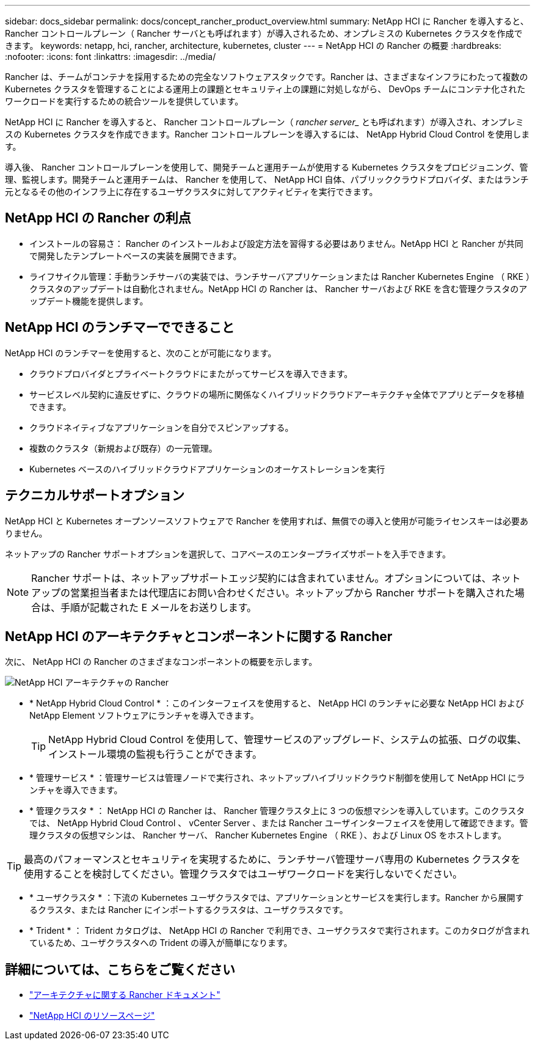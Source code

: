 ---
sidebar: docs_sidebar 
permalink: docs/concept_rancher_product_overview.html 
summary: NetApp HCI に Rancher を導入すると、 Rancher コントロールプレーン（ Rancher サーバとも呼ばれます）が導入されるため、オンプレミスの Kubernetes クラスタを作成できます。 
keywords: netapp, hci, rancher, architecture, kubernetes, cluster 
---
= NetApp HCI の Rancher の概要
:hardbreaks:
:nofooter: 
:icons: font
:linkattrs: 
:imagesdir: ../media/


[role="lead"]
Rancher は、チームがコンテナを採用するための完全なソフトウェアスタックです。Rancher は、さまざまなインフラにわたって複数の Kubernetes クラスタを管理することによる運用上の課題とセキュリティ上の課題に対処しながら、 DevOps チームにコンテナ化されたワークロードを実行するための統合ツールを提供しています。

NetApp HCI に Rancher を導入すると、 Rancher コントロールプレーン（ _rancher server__ とも呼ばれます）が導入され、オンプレミスの Kubernetes クラスタを作成できます。Rancher コントロールプレーンを導入するには、 NetApp Hybrid Cloud Control を使用します。

導入後、 Rancher コントロールプレーンを使用して、開発チームと運用チームが使用する Kubernetes クラスタをプロビジョニング、管理、監視します。開発チームと運用チームは、 Rancher を使用して、 NetApp HCI 自体、パブリッククラウドプロバイダ、またはランチ元となるその他のインフラ上に存在するユーザクラスタに対してアクティビティを実行できます。



== NetApp HCI の Rancher の利点

* インストールの容易さ： Rancher のインストールおよび設定方法を習得する必要はありません。NetApp HCI と Rancher が共同で開発したテンプレートベースの実装を展開できます。
* ライフサイクル管理：手動ランチサーバの実装では、ランチサーバアプリケーションまたは Rancher Kubernetes Engine （ RKE ）クラスタのアップデートは自動化されません。NetApp HCI の Rancher は、 Rancher サーバおよび RKE を含む管理クラスタのアップデート機能を提供します。




== NetApp HCI のランチマーでできること

NetApp HCI のランチマーを使用すると、次のことが可能になります。

* クラウドプロバイダとプライベートクラウドにまたがってサービスを導入できます。
* サービスレベル契約に違反せずに、クラウドの場所に関係なくハイブリッドクラウドアーキテクチャ全体でアプリとデータを移植できます。
* クラウドネイティブなアプリケーションを自分でスピンアップする。
* 複数のクラスタ（新規および既存）の一元管理。
* Kubernetes ベースのハイブリッドクラウドアプリケーションのオーケストレーションを実行




== テクニカルサポートオプション

NetApp HCI と Kubernetes オープンソースソフトウェアで Rancher を使用すれば、無償での導入と使用が可能ライセンスキーは必要ありません。

ネットアップの Rancher サポートオプションを選択して、コアベースのエンタープライズサポートを入手できます。


NOTE: Rancher サポートは、ネットアップサポートエッジ契約には含まれていません。オプションについては、ネットアップの営業担当者または代理店にお問い合わせください。ネットアップから Rancher サポートを購入された場合は、手順が記載された E メールをお送りします。



== NetApp HCI のアーキテクチャとコンポーネントに関する Rancher

次に、 NetApp HCI の Rancher のさまざまなコンポーネントの概要を示します。

image::rancher_architecture_diagram1.png[NetApp HCI アーキテクチャの Rancher]

* * NetApp Hybrid Cloud Control * ：このインターフェイスを使用すると、 NetApp HCI のランチャに必要な NetApp HCI および NetApp Element ソフトウェアにランチャを導入できます。
+

TIP: NetApp Hybrid Cloud Control を使用して、管理サービスのアップグレード、システムの拡張、ログの収集、インストール環境の監視も行うことができます。

* * 管理サービス * ：管理サービスは管理ノードで実行され、ネットアップハイブリッドクラウド制御を使用して NetApp HCI にランチャを導入できます。
* * 管理クラスタ * ： NetApp HCI の Rancher は、 Rancher 管理クラスタ上に 3 つの仮想マシンを導入しています。このクラスタでは、 NetApp Hybrid Cloud Control 、 vCenter Server 、または Rancher ユーザインターフェイスを使用して確認できます。管理クラスタの仮想マシンは、 Rancher サーバ、 Rancher Kubernetes Engine （ RKE ）、および Linux OS をホストします。



TIP: 最高のパフォーマンスとセキュリティを実現するために、ランチサーバ管理サーバ専用の Kubernetes クラスタを使用することを検討してください。管理クラスタではユーザワークロードを実行しないでください。

* * ユーザクラスタ * ：下流の Kubernetes ユーザクラスタでは、アプリケーションとサービスを実行します。Rancher から展開するクラスタ、または Rancher にインポートするクラスタは、ユーザクラスタです。
* * Trident * ： Trident カタログは、 NetApp HCI の Rancher で利用でき、ユーザクラスタで実行されます。このカタログが含まれているため、ユーザクラスタへの Trident の導入が簡単になります。


[discrete]
== 詳細については、こちらをご覧ください

* https://rancher.com/docs/rancher/v2.x/en/overview/architecture/["アーキテクチャに関する Rancher ドキュメント"^]
* https://www.netapp.com/us/documentation/hci.aspx["NetApp HCI のリソースページ"^]

